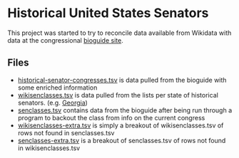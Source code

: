 * Historical United States Senators

This project was started to try to reconcile data available from Wikidata with data at the
congressional [[https://bioguideretro.congress.gov/][bioguide site]].

** Files
  - [[file:historical-senator-congresses.tsv][historical-senator-congresses.tsv]] is data pulled from the bioguide with some enriched information
  - [[file:wikisenclasses.tsv][wikisenclasses.tsv]] is data pulled from the lists per state of historical senators. (e.g. [[https://en.wikipedia.org/wiki/List_of_United_States_senators_from_Georgia][Georgia]])
  - [[file:senclasses.tsv][senclasses.tsv]] contains data from the bioguide after being run through a program to backout the
    class from info on the current congress
  - [[file:wikisenclasses-extra.tsv][wikisenclasses-extra.tsv]] is simply a breakout of wikisenclasses.tsv of rows not found in senclasses.tsv
  - [[file:senclasses-extra.tsv][senclasses-extra.tsv]] is a breakout of senclasses.tsv of rows not found in wikisenclasses.tsv

